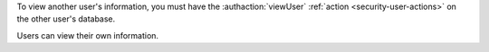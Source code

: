 To view another user's information, you must have the
:authaction:`viewUser` :ref:`action <security-user-actions>` on the
other user's database.

Users can view their own information.
